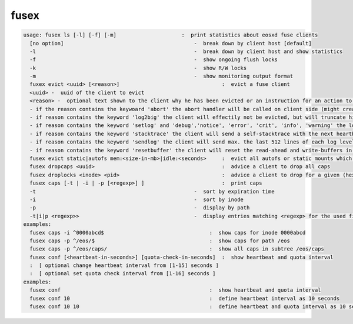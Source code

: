 fusex
-----

.. code-block:: text

  usage: fusex ls [-l] [-f] [-m]                     :  print statistics about eosxd fuse clients
    [no option]                                          -  break down by client host [default]
    -l                                                   -  break down by client host and show statistics
    -f                                                   -  show ongoing flush locks
    -k                                                   -  show R/W locks
    -m                                                   -  show monitoring output format
    fuxex evict <uuid> [<reason>]                                 :  evict a fuse client
    <uuid> -  uuid of the client to evict
    <reason> -  optional text shown to the client why he has been evicted or an instruction for an action to the client
    - if the reason contains the keywoard 'abort' the abort handler will be called on client side (might create a stack trace/core)
    - if reason contains the keyword 'log2big' the client will effectily not be evicted, but will truncate his logfile to 0
    - if reason contains the keyword 'setlog' and 'debug','notice', 'error', 'crit', 'info', 'warning' the log level of the targeted mount is changed accordingly .e.g evict <uuid> "setlog error"
    - if reason contains the keyword 'stacktrace' the client will send a self-stacktrace with the next heartbeat message and it will be stored in /var/log/eos/mgm/eosxd-stacktraces.log e.g. evict <uuid> stacktrace
    - if reason contains the keyword 'sendlog' the client will send max. the last 512 lines of each log level and the log will be stored in /var/log/eos/mgm/eosxd-logtraces.log e.g. evict <uuid> sendlog
    - if reason contains the keyword 'resetbuffer' the client will reset the read-ahead and write-buffers in flight and possibly unlock a locked mount point
    fusex evict static|autofs mem:<size-in-mb>|idle:<seconds>     :  evict all autofs or static mounts which have a resident memory footprint larger than <size-in-mb> or are idle longer than <seconds>
    fusex dropcaps <uuid>                                         :  advice a client to drop all caps
    fusex droplocks <inode> <pid>                                 :  advice a client to drop for a given (hexadecimal) inode and process id
    fusex caps [-t | -i | -p [<regexp>] ]                         :  print caps
    -t                                                   -  sort by expiration time
    -i                                                   -  sort by inode
    -p                                                   -  display by path
    -t|i|p <regexp>>                                     -  display entries matching <regexp> for the used filter type
  examples:
    fusex caps -i ^0000abcd$                                  :  show caps for inode 0000abcd
    fusex caps -p ^/eos/$                                     :  show caps for path /eos
    fusex caps -p ^/eos/caps/                                 :  show all caps in subtree /eos/caps
    fusex conf [<heartbeat-in-seconds>] [quota-check-in-seconds]  :  show heartbeat and quota interval
    :  [ optional change heartbeat interval from [1-15] seconds ]
    :  [ optional set quota check interval from [1-16] seconds ]
  examples:
    fusex conf                                                :  show heartbeat and quota interval
    fusex conf 10                                             :  define heartbeat interval as 10 seconds
    fusex conf 10 10                                          :  define heartbeat and quota interval as 10 seconds
